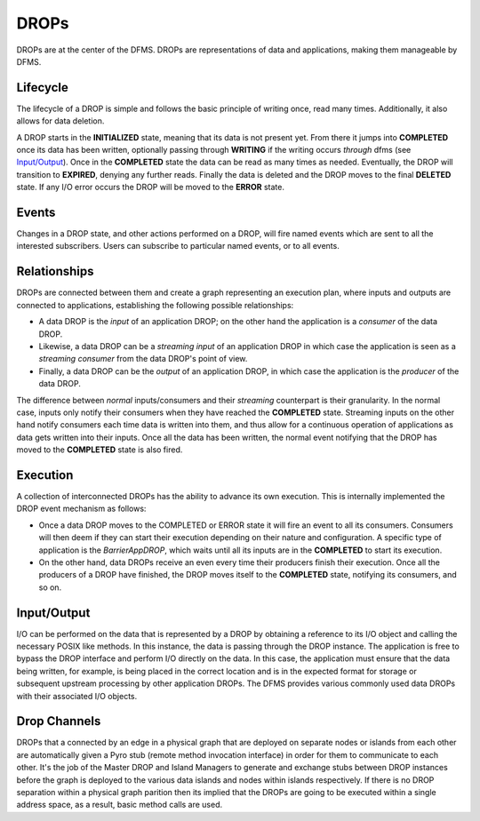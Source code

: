 DROPs
-----

DROPs are at the center of the DFMS. DROPs are representations of data and
applications, making them manageable by DFMS.

Lifecycle
^^^^^^^^^

The lifecycle of a DROP is simple and follows the basic principle of writing
once, read many times. Additionally, it also allows for data deletion.

A DROP starts in the **INITIALIZED** state, meaning that its data is not
present yet. From there it jumps into **COMPLETED** once its data has been
written, optionally passing through **WRITING** if the writing occurs
*through* dfms (see `Input/Output`_). Once in the **COMPLETED** state the data
can be read as many times as needed. Eventually, the DROP will transition to
**EXPIRED**, denying any further reads. Finally the data is deleted and the DROP
moves to the final **DELETED** state. If any I/O error occurs the DROP will be
moved to the **ERROR** state.

Events
^^^^^^

Changes in a DROP state, and other actions performed on a DROP, will fire named
events which are sent to all the interested subscribers. Users can subscribe to
particular named events, or to all events.

Relationships
^^^^^^^^^^^^^

DROPs are connected between them and create a graph representing an execution
plan, where inputs and outputs are connected to applications, establishing the
following possible relationships:

* A data DROP is the *input* of an application DROP; on the other hand
  the application is a *consumer* of the data DROP.
* Likewise, a data DROP can be a *streaming input* of an application
  DROP in which case the application is seen as a *streaming consumer* from
  the data DROP's point of view.
* Finally, a data DROP can be the *output* of an application DROP, in
  which case the application is the *producer* of the data DROP.

The difference between *normal* inputs/consumers and their *streaming*
counterpart is their granularity. In the normal case, inputs only notify their
consumers when they have reached the **COMPLETED** state. Streaming inputs on
the other hand notify consumers each time data is written into them, and thus
allow for a continuous operation of applications as data gets written into
their inputs. Once all the data has been written, the normal event notifying
that the DROP has moved to the **COMPLETED** state is also fired.

Execution
^^^^^^^^^

A collection of interconnected DROPs has the ability to advance its own
execution. This is internally implemented the DROP event mechanism as follows:

* Once a data DROP moves to the COMPLETED or ERROR state it will fire an event
  to all its consumers. Consumers will then deem if they can start their
  execution depending on their nature and configuration. A specific type of
  application is the *BarrierAppDROP*, which waits until all its inputs are in
  the **COMPLETED** to start its execution.
* On the other hand, data DROPs receive an even every time their producers
  finish their execution. Once all the producers of a DROP have finished, the
  DROP moves itself to the **COMPLETED** state, notifying its consumers, and so
  on.

Input/Output
^^^^^^^^^^^^

I/O can be performed on the data that is represented by a DROP by obtaining 
a reference to its I/O object and calling the necessary POSIX like methods.
In this instance, the data is passing through the DROP instance. The application
is free to bypass the DROP interface and perform I/O directly on the data. 
In this case, the application must ensure that the data being written, for example,
is being placed in the correct location and is in the expected format for storage or
subsequent upstream processing by other application DROPs. The DFMS provides various 
commonly used data DROPs with their associated I/O objects.


Drop Channels
^^^^^^^^^^^^^

DROPs that a connected by an edge in a physical graph that are deployed on separate nodes or islands from each other are automatically given a Pyro stub (remote method invocation interface) in order for them to communicate to each other. It's the job of the Master DROP and Island Managers to generate and exchange stubs between DROP instances before the graph is deployed to the various data islands and nodes within islands respectively. If there is no DROP separation within a physical graph parition then its implied that the DROPs are going to be executed within a single address space, as a result, basic method calls are used.
